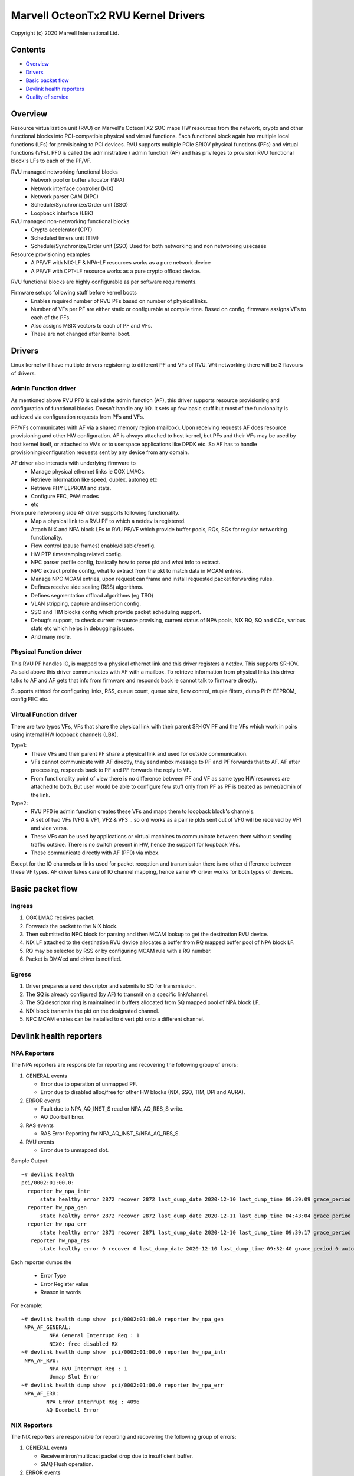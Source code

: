 .. SPDX-License-Identifier: (GPL-2.0-only OR BSD-2-Clause)

====================================
Marvell OcteonTx2 RVU Kernel Drivers
====================================

Copyright (c) 2020 Marvell International Ltd.

Contents
========

- `Overview`_
- `Drivers`_
- `Basic packet flow`_
- `Devlink health reporters`_
- `Quality of service`_

Overview
========

Resource virtualization unit (RVU) on Marvell's OcteonTX2 SOC maps HW
resources from the network, crypto and other functional blocks into
PCI-compatible physical and virtual functions. Each functional block
again has multiple local functions (LFs) for provisioning to PCI devices.
RVU supports multiple PCIe SRIOV physical functions (PFs) and virtual
functions (VFs). PF0 is called the administrative / admin function (AF)
and has privileges to provision RVU functional block's LFs to each of the
PF/VF.

RVU managed networking functional blocks
 - Network pool or buffer allocator (NPA)
 - Network interface controller (NIX)
 - Network parser CAM (NPC)
 - Schedule/Synchronize/Order unit (SSO)
 - Loopback interface (LBK)

RVU managed non-networking functional blocks
 - Crypto accelerator (CPT)
 - Scheduled timers unit (TIM)
 - Schedule/Synchronize/Order unit (SSO)
   Used for both networking and non networking usecases

Resource provisioning examples
 - A PF/VF with NIX-LF & NPA-LF resources works as a pure network device
 - A PF/VF with CPT-LF resource works as a pure crypto offload device.

RVU functional blocks are highly configurable as per software requirements.

Firmware setups following stuff before kernel boots
 - Enables required number of RVU PFs based on number of physical links.
 - Number of VFs per PF are either static or configurable at compile time.
   Based on config, firmware assigns VFs to each of the PFs.
 - Also assigns MSIX vectors to each of PF and VFs.
 - These are not changed after kernel boot.

Drivers
=======

Linux kernel will have multiple drivers registering to different PF and VFs
of RVU. Wrt networking there will be 3 flavours of drivers.

Admin Function driver
---------------------

As mentioned above RVU PF0 is called the admin function (AF), this driver
supports resource provisioning and configuration of functional blocks.
Doesn't handle any I/O. It sets up few basic stuff but most of the
funcionality is achieved via configuration requests from PFs and VFs.

PF/VFs communicates with AF via a shared memory region (mailbox). Upon
receiving requests AF does resource provisioning and other HW configuration.
AF is always attached to host kernel, but PFs and their VFs may be used by host
kernel itself, or attached to VMs or to userspace applications like
DPDK etc. So AF has to handle provisioning/configuration requests sent
by any device from any domain.

AF driver also interacts with underlying firmware to
 - Manage physical ethernet links ie CGX LMACs.
 - Retrieve information like speed, duplex, autoneg etc
 - Retrieve PHY EEPROM and stats.
 - Configure FEC, PAM modes
 - etc

From pure networking side AF driver supports following functionality.
 - Map a physical link to a RVU PF to which a netdev is registered.
 - Attach NIX and NPA block LFs to RVU PF/VF which provide buffer pools, RQs, SQs
   for regular networking functionality.
 - Flow control (pause frames) enable/disable/config.
 - HW PTP timestamping related config.
 - NPC parser profile config, basically how to parse pkt and what info to extract.
 - NPC extract profile config, what to extract from the pkt to match data in MCAM entries.
 - Manage NPC MCAM entries, upon request can frame and install requested packet forwarding rules.
 - Defines receive side scaling (RSS) algorithms.
 - Defines segmentation offload algorithms (eg TSO)
 - VLAN stripping, capture and insertion config.
 - SSO and TIM blocks config which provide packet scheduling support.
 - Debugfs support, to check current resource provising, current status of
   NPA pools, NIX RQ, SQ and CQs, various stats etc which helps in debugging issues.
 - And many more.

Physical Function driver
------------------------

This RVU PF handles IO, is mapped to a physical ethernet link and this
driver registers a netdev. This supports SR-IOV. As said above this driver
communicates with AF with a mailbox. To retrieve information from physical
links this driver talks to AF and AF gets that info from firmware and responds
back ie cannot talk to firmware directly.

Supports ethtool for configuring links, RSS, queue count, queue size,
flow control, ntuple filters, dump PHY EEPROM, config FEC etc.

Virtual Function driver
-----------------------

There are two types VFs, VFs that share the physical link with their parent
SR-IOV PF and the VFs which work in pairs using internal HW loopback channels (LBK).

Type1:
 - These VFs and their parent PF share a physical link and used for outside communication.
 - VFs cannot communicate with AF directly, they send mbox message to PF and PF
   forwards that to AF. AF after processing, responds back to PF and PF forwards
   the reply to VF.
 - From functionality point of view there is no difference between PF and VF as same type
   HW resources are attached to both. But user would be able to configure few stuff only
   from PF as PF is treated as owner/admin of the link.

Type2:
 - RVU PF0 ie admin function creates these VFs and maps them to loopback block's channels.
 - A set of two VFs (VF0 & VF1, VF2 & VF3 .. so on) works as a pair ie pkts sent out of
   VF0 will be received by VF1 and vice versa.
 - These VFs can be used by applications or virtual machines to communicate between them
   without sending traffic outside. There is no switch present in HW, hence the support
   for loopback VFs.
 - These communicate directly with AF (PF0) via mbox.

Except for the IO channels or links used for packet reception and transmission there is
no other difference between these VF types. AF driver takes care of IO channel mapping,
hence same VF driver works for both types of devices.

Basic packet flow
=================

Ingress
-------

1. CGX LMAC receives packet.
2. Forwards the packet to the NIX block.
3. Then submitted to NPC block for parsing and then MCAM lookup to get the destination RVU device.
4. NIX LF attached to the destination RVU device allocates a buffer from RQ mapped buffer pool of NPA block LF.
5. RQ may be selected by RSS or by configuring MCAM rule with a RQ number.
6. Packet is DMA'ed and driver is notified.

Egress
------

1. Driver prepares a send descriptor and submits to SQ for transmission.
2. The SQ is already configured (by AF) to transmit on a specific link/channel.
3. The SQ descriptor ring is maintained in buffers allocated from SQ mapped pool of NPA block LF.
4. NIX block transmits the pkt on the designated channel.
5. NPC MCAM entries can be installed to divert pkt onto a different channel.

Devlink health reporters
========================

NPA Reporters
-------------
The NPA reporters are responsible for reporting and recovering the following group of errors:

1. GENERAL events

   - Error due to operation of unmapped PF.
   - Error due to disabled alloc/free for other HW blocks (NIX, SSO, TIM, DPI and AURA).

2. ERROR events

   - Fault due to NPA_AQ_INST_S read or NPA_AQ_RES_S write.
   - AQ Doorbell Error.

3. RAS events

   - RAS Error Reporting for NPA_AQ_INST_S/NPA_AQ_RES_S.

4. RVU events

   - Error due to unmapped slot.

Sample Output::

	~# devlink health
	pci/0002:01:00.0:
	  reporter hw_npa_intr
	      state healthy error 2872 recover 2872 last_dump_date 2020-12-10 last_dump_time 09:39:09 grace_period 0 auto_recover true auto_dump true
	  reporter hw_npa_gen
	      state healthy error 2872 recover 2872 last_dump_date 2020-12-11 last_dump_time 04:43:04 grace_period 0 auto_recover true auto_dump true
	  reporter hw_npa_err
	      state healthy error 2871 recover 2871 last_dump_date 2020-12-10 last_dump_time 09:39:17 grace_period 0 auto_recover true auto_dump true
	   reporter hw_npa_ras
	      state healthy error 0 recover 0 last_dump_date 2020-12-10 last_dump_time 09:32:40 grace_period 0 auto_recover true auto_dump true

Each reporter dumps the

 - Error Type
 - Error Register value
 - Reason in words

For example::

	~# devlink health dump show  pci/0002:01:00.0 reporter hw_npa_gen
	 NPA_AF_GENERAL:
	         NPA General Interrupt Reg : 1
	         NIX0: free disabled RX
	~# devlink health dump show  pci/0002:01:00.0 reporter hw_npa_intr
	 NPA_AF_RVU:
	         NPA RVU Interrupt Reg : 1
	         Unmap Slot Error
	~# devlink health dump show  pci/0002:01:00.0 reporter hw_npa_err
	 NPA_AF_ERR:
	        NPA Error Interrupt Reg : 4096
	        AQ Doorbell Error


NIX Reporters
-------------
The NIX reporters are responsible for reporting and recovering the following group of errors:

1. GENERAL events

   - Receive mirror/multicast packet drop due to insufficient buffer.
   - SMQ Flush operation.

2. ERROR events

   - Memory Fault due to WQE read/write from multicast/mirror buffer.
   - Receive multicast/mirror replication list error.
   - Receive packet on an unmapped PF.
   - Fault due to NIX_AQ_INST_S read or NIX_AQ_RES_S write.
   - AQ Doorbell Error.

3. RAS events

   - RAS Error Reporting for NIX Receive Multicast/Mirror Entry Structure.
   - RAS Error Reporting for WQE/Packet Data read from Multicast/Mirror Buffer..
   - RAS Error Reporting for NIX_AQ_INST_S/NIX_AQ_RES_S.

4. RVU events

   - Error due to unmapped slot.

Sample Output::

	~# ./devlink health
	pci/0002:01:00.0:
	  reporter hw_npa_intr
	    state healthy error 0 recover 0 grace_period 0 auto_recover true auto_dump true
	  reporter hw_npa_gen
	    state healthy error 0 recover 0 grace_period 0 auto_recover true auto_dump true
	  reporter hw_npa_err
	    state healthy error 0 recover 0 grace_period 0 auto_recover true auto_dump true
	  reporter hw_npa_ras
	    state healthy error 0 recover 0 grace_period 0 auto_recover true auto_dump true
	  reporter hw_nix_intr
	    state healthy error 1121 recover 1121 last_dump_date 2021-01-19 last_dump_time 05:42:26 grace_period 0 auto_recover true auto_dump true
	  reporter hw_nix_gen
	    state healthy error 949 recover 949 last_dump_date 2021-01-19 last_dump_time 05:42:43 grace_period 0 auto_recover true auto_dump true
	  reporter hw_nix_err
	    state healthy error 1147 recover 1147 last_dump_date 2021-01-19 last_dump_time 05:42:59 grace_period 0 auto_recover true auto_dump true
	  reporter hw_nix_ras
	    state healthy error 409 recover 409 last_dump_date 2021-01-19 last_dump_time 05:43:16 grace_period 0 auto_recover true auto_dump true

Each reporter dumps the

 - Error Type
 - Error Register value
 - Reason in words

For example::

	~# devlink health dump show pci/0002:01:00.0 reporter hw_nix_intr
	 NIX_AF_RVU:
	        NIX RVU Interrupt Reg : 1
	        Unmap Slot Error
	~# devlink health dump show pci/0002:01:00.0 reporter hw_nix_gen
	 NIX_AF_GENERAL:
	        NIX General Interrupt Reg : 1
	        Rx multicast pkt drop
	~# devlink health dump show pci/0002:01:00.0 reporter hw_nix_err
	 NIX_AF_ERR:
	        NIX Error Interrupt Reg : 64
	        Rx on unmapped PF_FUNC


Quality of service
==================


Hardware algorithms used in scheduling
--------------------------------------

octeontx2 silicon and CN10K transmit interface consists of five transmit levels
starting from SMQ/MDQ, TL4 to TL1. Each packet will traverse MDQ, TL4 to TL1
levels. Each level contains an array of queues to support scheduling and shaping.
The hardware uses the below algorithms depending on the priority of scheduler queues.
once the usercreates tc classes with different priorities, the driver configures
schedulers allocated to the class with specified priority along with rate-limiting
configuration.

1. Strict Priority

      -  Once packets are submitted to MDQ, hardware picks all active MDQs having different priority
         using strict priority.

2. Round Robin

      - Active MDQs having the same priority level are chosen using round robin.


Setup HTB offload
-----------------

1. Enable HW TC offload on the interface::

        # ethtool -K <interface> hw-tc-offload on

2. Crate htb root::

        # tc qdisc add dev <interface> clsact
        # tc qdisc replace dev <interface> root handle 1: htb offload

3. Create tc classes with different priorities::

        # tc class add dev <interface> parent 1: classid 1:1 htb rate 10Gbit prio 1

        # tc class add dev <interface> parent 1: classid 1:2 htb rate 10Gbit prio 7
